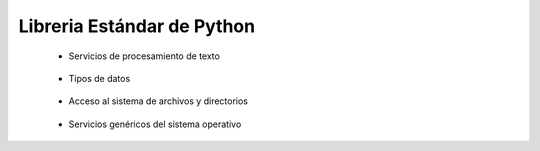 .. _python_library_reference_descriptiva:

Libreria Estándar de Python
-------------------------------------------------------------------------------

    * Servicios de procesamiento de texto

        .. toctree::
            :titlesonly:
            :glob:

            re
    

    * Tipos de datos

        .. toctree::
            :titlesonly:
            :glob:

            collections
            pprint
            datetime


    * Acceso al sistema de archivos y directorios

        .. toctree::
            :titlesonly:
            :glob:

            glob
            fileinput
            os.path
            pathlib
            shutil    



    * Servicios genéricos del sistema operativo

        .. toctree::
            :titlesonly:
            :glob:

            os


